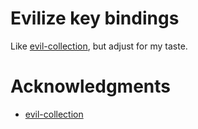 * Evilize key bindings

Like [[https://github.com/emacs-evil/evil-collection][evil-collection]], but adjust for my taste.

* Acknowledgments

- [[https://github.com/emacs-evil/evil-collection][evil-collection]]
